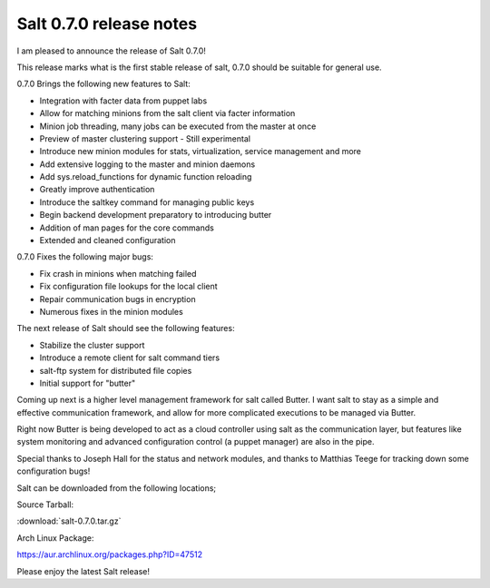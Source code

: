 ========================
Salt 0.7.0 release notes
========================

I am pleased to announce the release of Salt 0.7.0!

This release marks what is the first stable release of salt, 0.7.0 should be
suitable for general use.

0.7.0 Brings the following new features to Salt:

- Integration with facter data from puppet labs
- Allow for matching minions from the salt client via facter information
- Minion job threading, many jobs can be executed from the master at once
- Preview of master clustering support - Still experimental
- Introduce new minion modules for stats, virtualization, service management and more
- Add extensive logging to the master and minion daemons
- Add sys.reload_functions for dynamic function reloading
- Greatly improve authentication
- Introduce the saltkey command for managing public keys
- Begin backend development preparatory to introducing butter
- Addition of man pages for the core commands
- Extended and cleaned configuration

0.7.0 Fixes the following major bugs:

- Fix crash in minions when matching failed
- Fix configuration file lookups for the local client
- Repair communication bugs in encryption
- Numerous fixes in the minion modules

The next release of Salt should see the following features:

- Stabilize the cluster support
- Introduce a remote client for salt command tiers
- salt-ftp system for distributed file copies
- Initial support for "butter"

Coming up next is a higher level management framework for salt called
Butter. I want salt to stay as a simple and effective communication
framework, and allow for more complicated executions to be managed via
Butter.

Right now Butter is being developed to act as a cloud controller using salt
as the communication layer, but features like system monitoring and advanced
configuration control (a puppet manager) are also in the pipe.

Special thanks to Joseph Hall for the status and network modules, and thanks
to Matthias Teege for tracking down some configuration bugs!

Salt can be downloaded from the following locations;

Source Tarball:

:download:`salt-0.7.0.tar.gz`

Arch Linux Package:

https://aur.archlinux.org/packages.php?ID=47512

Please enjoy the latest Salt release!
